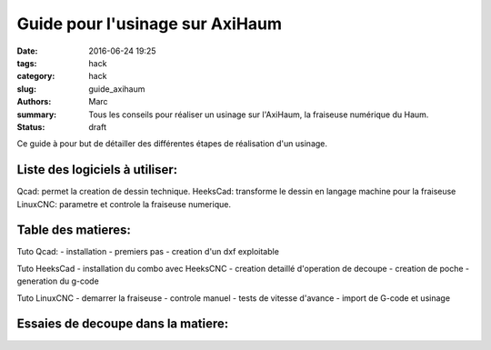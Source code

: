 ================================
Guide pour l'usinage sur AxiHaum
================================

:date: 2016-06-24 19:25
:tags: hack
:category: hack
:slug: guide_axihaum
:authors: Marc
:summary: Tous les conseils pour réaliser un usinage sur l'AxiHaum, la fraiseuse numérique du Haum.
:status: draft

Ce guide à pour but de détailler des différentes étapes de réalisation d'un usinage.

Liste des logiciels à utiliser:
-------------------------------

Qcad: permet la creation de dessin technique.
HeeksCad: transforme le dessin en langage machine pour la fraiseuse
LinuxCNC: parametre et controle la fraiseuse numerique.

Table des matieres:
-------------------

Tuto Qcad:
- installation
- premiers pas
- creation d'un dxf exploitable

Tuto HeeksCad
- installation du combo avec HeeksCNC
- creation detaillé d'operation de decoupe
- creation de poche
- generation du g-code

Tuto LinuxCNC
- demarrer la fraiseuse
- controle manuel
- tests de vitesse d'avance
- import de G-code et usinage



Essaies de decoupe dans la matiere:
-----------------------------------

